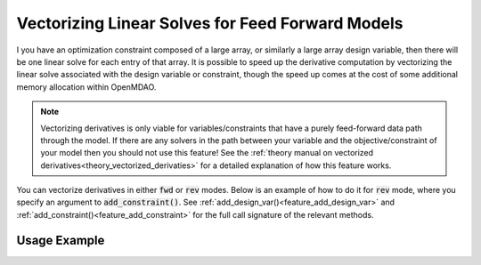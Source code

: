 .. _feature_vectorized_derivatives:

#################################################
Vectorizing Linear Solves for Feed Forward Models
#################################################

I you have an optimization constraint composed of a large array, or similarly a large array design variable, then there will be one linear solve for each entry of that array.
It is possible to speed up the derivative computation by vectorizing the linear solve associated with the design variable or constraint,
though the speed up comes at the cost of some additional memory allocation within OpenMDAO.

.. note::

    Vectorizing derivatives is only viable for variables/constraints that have a purely feed-forward data path through the model.
    If there are any solvers in the path between your variable and the objective/constraint of your model then you should not use this feature!
    See the :ref:`theory manual on vectorized derivatives<theory_vectorized_derivaties>` for a detailed explanation of how this feature works.

You can vectorize derivatives in either :code:`fwd` or :code:`rev` modes.
Below is an example of how to do it for :code:`rev` mode, where you specify an argument to :code:`add_constraint()`.
See :ref:`add_design_var()<feature_add_design_var>` and :ref:`add_constraint()<feature_add_constraint>` for the full call signature of the relevant methods.

-------------
Usage Example
-------------

.. embed-code::
    openmdao.core.tests.test_matmat.MatMatTestCase.test_feature_vectorized_derivs
    :layout: code, output